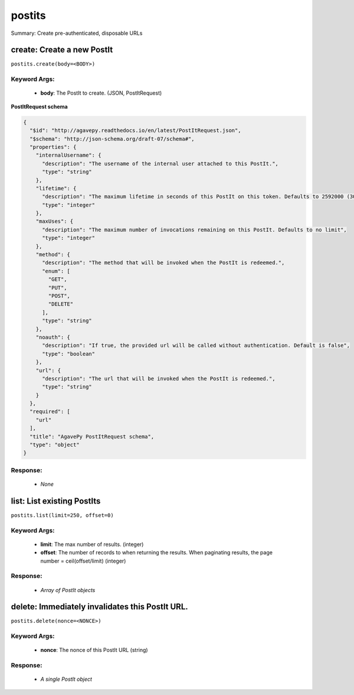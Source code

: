*******
postits
*******

Summary: Create pre-authenticated, disposable URLs

create: Create a new PostIt
===========================
``postits.create(body=<BODY>)``

Keyword Args:
-------------
    * **body**: The PostIt to create. (JSON, PostItRequest)


**PostItRequest schema**

.. code-block:: javascript

    {
      "$id": "http://agavepy.readthedocs.io/en/latest/PostItRequest.json",
      "$schema": "http://json-schema.org/draft-07/schema#",
      "properties": {
        "internalUsername": {
          "description": "The username of the internal user attached to this PostIt.",
          "type": "string"
        },
        "lifetime": {
          "description": "The maximum lifetime in seconds of this PostIt on this token. Defaults to 2592000 (30 days)",
          "type": "integer"
        },
        "maxUses": {
          "description": "The maximum number of invocations remaining on this PostIt. Defaults to no limit",
          "type": "integer"
        },
        "method": {
          "description": "The method that will be invoked when the PostIt is redeemed.",
          "enum": [
            "GET",
            "PUT",
            "POST",
            "DELETE"
          ],
          "type": "string"
        },
        "noauth": {
          "description": "If true, the provided url will be called without authentication. Default is false",
          "type": "boolean"
        },
        "url": {
          "description": "The url that will be invoked when the PostIt is redeemed.",
          "type": "string"
        }
      },
      "required": [
        "url"
      ],
      "title": "AgavePy PostItRequest schema",
      "type": "object"
    }

Response:
---------
    * *None*

list: List existing PostIts
===========================
``postits.list(limit=250, offset=0)``

Keyword Args:
-------------
    * **limit**: The max number of results. (integer)
    * **offset**: The number of records to when returning the results. When paginating results, the page number = ceil(offset/limit) (integer)


Response:
---------
    * *Array of PostIt objects*

delete: Immediately invalidates this PostIt URL.
================================================
``postits.delete(nonce=<NONCE>)``

Keyword Args:
-------------
    * **nonce**: The nonce of this PostIt URL (string)


Response:
---------
    * *A single PostIt object*

